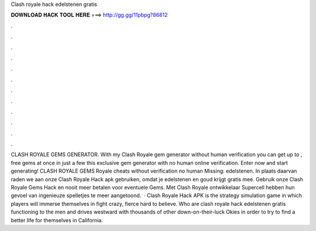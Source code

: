 Clash royale hack edelstenen gratis

𝐃𝐎𝐖𝐍𝐋𝐎𝐀𝐃 𝐇𝐀𝐂𝐊 𝐓𝐎𝐎𝐋 𝐇𝐄𝐑𝐄 ===> http://gg.gg/11pbpg?86812

.

.

.

.

.

.

.

.

.

.

.

.

CLASH ROYALE GEMS GENERATOR. With my Clash Royale gem generator without human verification you can get up to , free gems at once in just a few  this exclusive gem generator with no human online verification. Enter now and start generating! CLASH ROYALE GEMS  Royale cheats without verification no human Missing: edelstenen. In plaats daarvan raden we aan onze Clash Royale Hack apk gebruiken, omdat je edelstenen en goud krijgt gratis mee. Gebruik onze Clash Royale Gems Hack en nooit meer betalen voor eventuele Gems. Met Clash Royale ontwikkelaar Supercell hebben hun gevoel van ingenieuze spelletjes te meer aangetoond.  · Clash Royale Hack APK is the strategy simulation game in which players will immerse themselves in fight crazy, fierce hard to believe. Who are clash royale hack edelstenen gratis functioning to the men and drives westward with thousands of other down-on-their-luck Okies in order to try to find a better life for themselves in California.